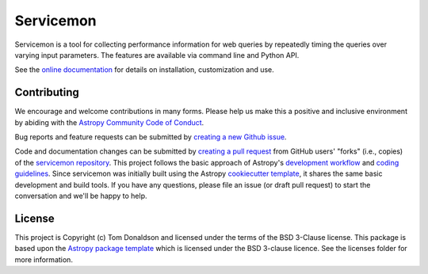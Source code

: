 ==========
Servicemon
==========

|Powered by Astropy| |PyPI Status| |Travis Status| |Coverage Status|

Servicemon is a tool for collecting performance information for web queries by 
repeatedly timing the queries over varying input parameters.  The features are 
available via command line and Python API.

See the `online documentation <https://servicemon.readthedocs.io/en/latest/>`_ 
for details on installation, customization and use.

Contributing
------------

We encourage and welcome contributions in many forms.  Please help us make this 
a positive and inclusive environment by abiding with the
`Astropy Community Code of Conduct <http://www.astropy.org/about.html#codeofconduct>`_.

Bug reports and feature requests can be submitted by 
`creating a new Github issue <https://github.com/NASA-NAVO/servicemon/issues>`_.

Code and documentation changes can be submitted by 
`creating a pull request <https://docs.github.com/en/github/collaborating-with-issues-and-pull-requests/about-pull-requests>`_
from GitHub users' "forks" (i.e., copies) of the `servicemon repository <https://github.com/NASA-NAVO/servicemon>`_. 
This project follows the basic approach of Astropy's 
`development workflow <https://docs.astropy.org/en/latest/development/workflow/development_workflow.html>`_ and 
`coding guidelines <https://docs.astropy.org/en/latest/development/codeguide.html>`_.  Since servicemon was initially built using
the Astropy `cookiecutter template <https://docs.astropy.org/projects/package-template/en/latest/>`_, 
it shares the same basic development and build tools.  If you have any
questions, please file an issue (or draft pull request) to start the conversation and we'll be happy to help.

License
-------

This project is Copyright (c) Tom Donaldson and licensed under
the terms of the BSD 3-Clause license. This package is based upon
the `Astropy package template <https://github.com/astropy/package-template>`_
which is licensed under the BSD 3-clause licence. See the licenses folder for
more information.

.. |Powered by Astropy| image:: http://img.shields.io/badge/powered%20by-AstroPy-orange.svg?style=flat
    :target: http://www.astropy.org
    :alt: Powered by Astropy Badge
.. |Travis Status| image:: https://img.shields.io/travis/NASA-NAVO/servicemon/master?logo=travis%20ci&logoColor=white&label=Travis%20CI
    :target: https://travis-ci.org/NASA-NAVO/servicemon
    :alt: Servicemon's Travis CI Status

.. |Coverage Status| image:: https://codecov.io/gh/NASA-NAVO/servicemon/branch/master/graph/badge.svg
    :target: https://codecov.io/gh/NASA-NAVO/servicemon
    :alt: Servicemon's Coverage Status

.. |PyPI Status| image:: https://img.shields.io/pypi/v/servicemon.svg
    :target: https://pypi.python.org/pypi/servicemon
    :alt: Servicemon's PyPI Status
